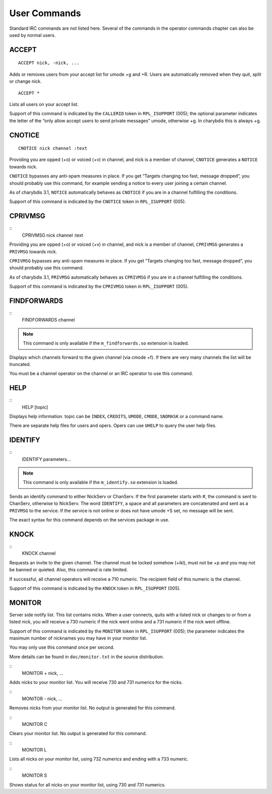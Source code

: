 User Commands
=============

Standard IRC commands are not listed here. Several of the commands in
the operator commands chapter can also be used by normal users.

ACCEPT
------

::

   ACCEPT nick, -nick, ...

Adds or removes users from your accept list for umode +g and +R. Users
are automatically removed when they quit, split or change nick.

::

   ACCEPT *

Lists all users on your accept list.

Support of this command is indicated by the ``CALLERID`` token in
``RPL_ISUPPORT`` (005); the optional parameter indicates the letter of the
“only allow accept users to send private messages” umode, otherwise +g.
In charybdis this is always +g.

CNOTICE
-------

::

   CNOTICE nick channel :text

Providing you are opped (+o) or voiced (+v) in channel, and nick is a
member of channel, ``CNOTICE`` generates a ``NOTICE`` towards nick.

``CNOTICE`` bypasses any anti-spam measures in place. If you get “Targets
changing too fast, message dropped”, you should probably use this
command, for example sending a notice to every user joining a certain
channel.

As of charybdis 3.1, ``NOTICE`` automatically behaves as ``CNOTICE`` if you are
in a channel fulfilling the conditions.

Support of this command is indicated by the ``CNOTICE`` token in
``RPL_ISUPPORT`` (005).

CPRIVMSG
--------

::
   CPRIVMSG nick channel :text

Providing you are opped (+o) or voiced (+v) in channel, and nick is a
member of channel, ``CPRIVMSG`` generates a ``PRIVMSG`` towards nick.

``CPRIVMSG`` bypasses any anti-spam measures in place. If you get “Targets
changing too fast, message dropped”, you should probably use this
command.

As of charybdis 3.1, ``PRIVMSG`` automatically behaves as ``CPRIVMSG`` if you
are in a channel fulfilling the conditions.

Support of this command is indicated by the ``CPRIVMSG`` token in
``RPL_ISUPPORT`` (005).

FINDFORWARDS
------------

::
   FINDFORWARDS channel

.. note:: This command is only available if the ``m_findforwards.so``
          extension is loaded.

Displays which channels forward to the given channel (via cmode +f). If
there are very many channels the list will be truncated.

You must be a channel operator on the channel or an IRC operator to use
this command.

HELP
----

::
   HELP [topic]

Displays help information. topic can be ``INDEX``, ``CREDITS``, ``UMODE``, ``CMODE``,
``SNOMASK`` or a command name.

There are separate help files for users and opers. Opers can use ``UHELP``
to query the user help files.

IDENTIFY
--------

::
   IDENTIFY parameters...

.. note:: This command is only available if the ``m_identify.so``
          extension is loaded.

Sends an identify command to either NickServ or ChanServ. If the first
parameter starts with #, the command is sent to ChanServ, otherwise to
NickServ. The word ``IDENTIFY``, a space and all parameters are concatenated
and sent as a ``PRIVMSG`` to the service. If the service is not online or
does not have umode +S set, no message will be sent.

The exact syntax for this command depends on the services package in
use.

KNOCK
-----

::
   KNOCK channel

Requests an invite to the given channel. The channel must be locked
somehow (+ikl), must not be +p and you may not be banned or quieted.
Also, this command is rate limited.

If successful, all channel operators will receive a 710 numeric. The
recipient field of this numeric is the channel.

Support of this command is indicated by the ``KNOCK`` token in ``RPL_ISUPPORT``
(005).

MONITOR
-------

Server side notify list. This list contains nicks. When a user connects,
quits with a listed nick or changes to or from a listed nick, you will
receive a 730 numeric if the nick went online and a 731 numeric if the
nick went offline.

Support of this command is indicated by the ``MONITOR`` token in
``RPL_ISUPPORT`` (005); the parameter indicates the maximum number of
nicknames you may have in your monitor list.

You may only use this command once per second.

More details can be found in ``doc/monitor.txt`` in the source
distribution.

::
   MONITOR + nick, ...

Adds nicks to your monitor list. You will receive 730 and 731 numerics
for the nicks.

::
   MONITOR - nick, ...

Removes nicks from your monitor list. No output is generated for this
command.

::
   MONITOR C

Clears your monitor list. No output is generated for this command.

::
   MONITOR L

Lists all nicks on your monitor list, using 732 numerics and ending with
a 733 numeric.

::
   MONITOR S

Shows status for all nicks on your monitor list, using 730 and 731
numerics.
